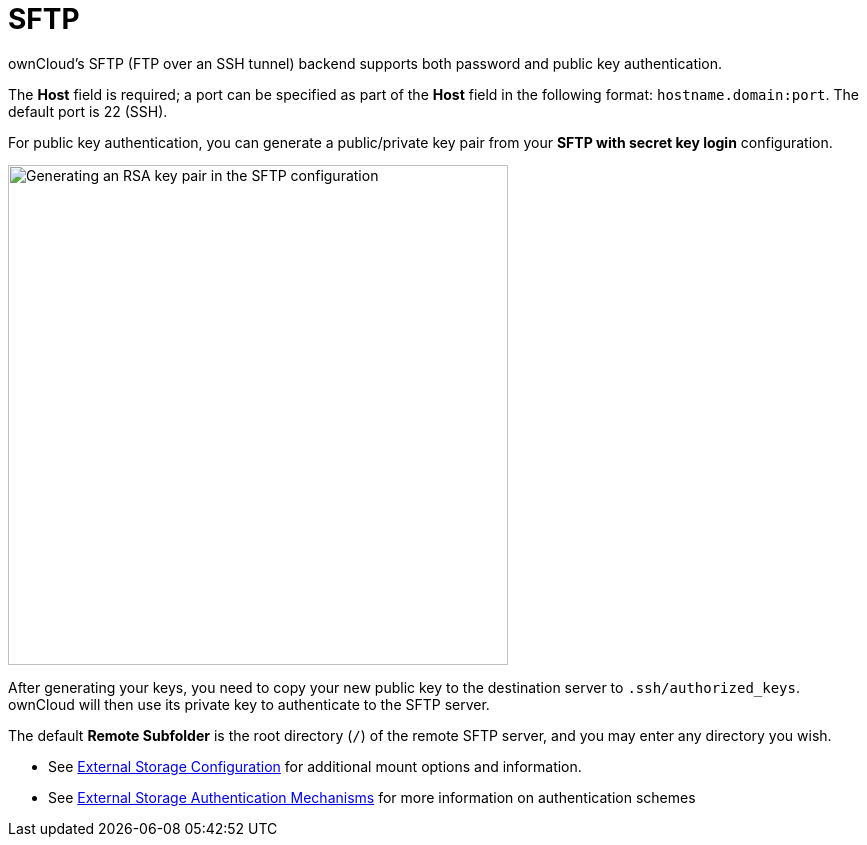 = SFTP

:description: ownCloud’s SFTP (FTP over an SSH tunnel) backend supports both password and public key authentication.

{description}

The *Host* field is required; a port can be specified as part of the *Host* field in the following format: `hostname.domain:port`. The default port is 22 (SSH).

For public key authentication, you can generate a public/private key pair from your *SFTP with secret key login* configuration.

image::configuration/files/external_storage/auth_mechanism.png[Generating an RSA key pair in the SFTP configuration,width=500]

After generating your keys, you need to copy your new public key to the destination server to `.ssh/authorized_keys`. ownCloud will then use its private key to authenticate to the SFTP server.

The default *Remote Subfolder* is the root directory (`/`) of the remote SFTP server, and you may enter any directory you wish.

* See xref:configuration/files/external_storage/configuration.adoc[External Storage Configuration] for additional mount options and information.
* See xref:configuration/files/external_storage/auth_mechanisms.adoc[External Storage Authentication Mechanisms] for more information on authentication schemes
